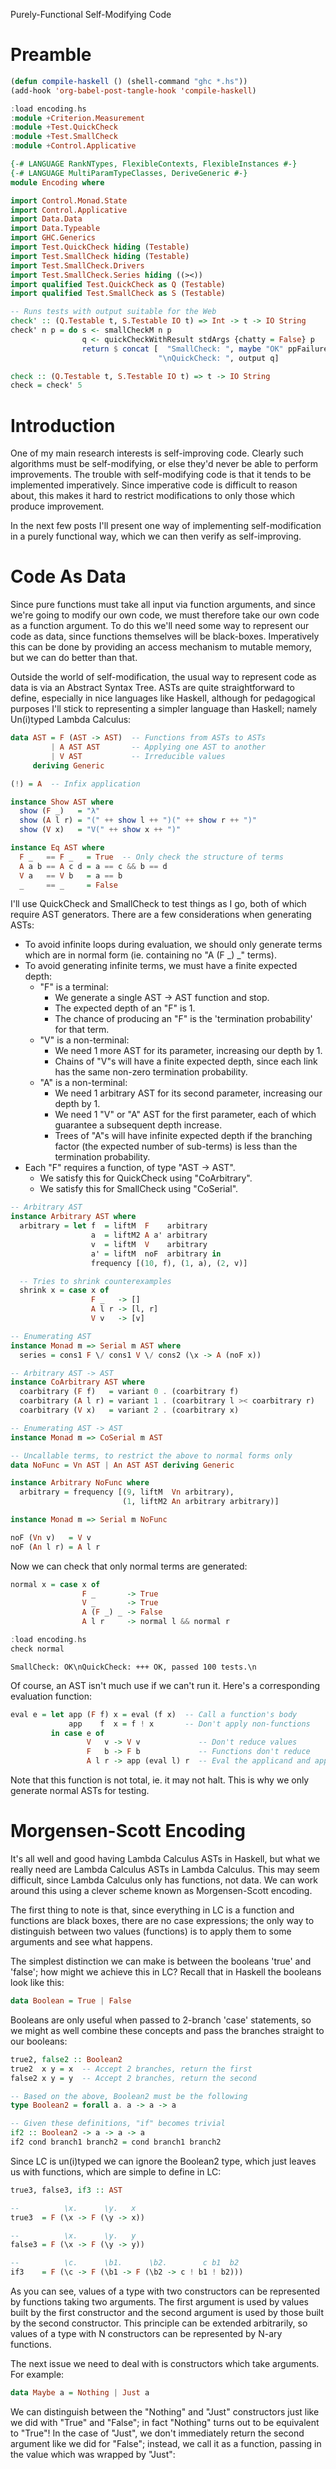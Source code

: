 Purely-Functional Self-Modifying Code

* Preamble
#+begin_src emacs-lisp
  (defun compile-haskell () (shell-command "ghc *.hs"))
  (add-hook 'org-babel-post-tangle-hook 'compile-haskell)
#+end_src

#+begin_src haskell :session haskell :result silent
  :load encoding.hs
  :module +Criterion.Measurement
  :module +Test.QuickCheck
  :module +Test.SmallCheck
  :module +Control.Applicative
#+end_src

#+RESULTS:

#+begin_src haskell :tangle yes
  {-# LANGUAGE RankNTypes, FlexibleContexts, FlexibleInstances #-}
  {-# LANGUAGE MultiParamTypeClasses, DeriveGeneric #-}
  module Encoding where

  import Control.Monad.State
  import Control.Applicative
  import Data.Data
  import Data.Typeable
  import GHC.Generics
  import Test.QuickCheck hiding (Testable)
  import Test.SmallCheck hiding (Testable)
  import Test.SmallCheck.Drivers
  import Test.SmallCheck.Series hiding ((><))
  import qualified Test.QuickCheck as Q (Testable)
  import qualified Test.SmallCheck as S (Testable)

  -- Runs tests with output suitable for the Web
  check' :: (Q.Testable t, S.Testable IO t) => Int -> t -> IO String
  check' n p = do s <- smallCheckM n p
                  q <- quickCheckWithResult stdArgs {chatty = False} p
                  return $ concat [  "SmallCheck: ", maybe "OK" ppFailure s,
                                   "\nQuickCheck: ", output q]

  check :: (Q.Testable t, S.Testable IO t) => t -> IO String
  check = check' 5
#+end_src

* Introduction
One of my main research interests is self-improving code. Clearly such algorithms must be self-modifying, or else they'd never be able to perform improvements. The trouble with self-modifying code is that it tends to be implemented imperatively. Since imperative code is difficult to reason about, this makes it hard to restrict modifications to only those which produce improvement.

In the next few posts I'll present one way of implementing self-modification in a purely functional way, which we can then verify as self-improving.

* Code As Data
Since pure functions must take all input via function arguments, and since we're going to modify our own code, we must therefore take our own code as a function argument. To do this we'll need some way to represent our code as data, since functions themselves will be black-boxes. Imperatively this can be done by providing an access mechanism to mutable memory, but we can do better than that.

Outside the world of self-modification, the usual way to represent code as data is via an Abstract Syntax Tree. ASTs are quite straightforward to define, especially in nice languages like Haskell, although for pedagogical purposes I'll stick to representing a simpler language than Haskell; namely Un(i)typed Lambda Calculus:

#+begin_src haskell :tangle yes
  data AST = F (AST -> AST)  -- Functions from ASTs to ASTs
           | A AST AST       -- Applying one AST to another
           | V AST           -- Irreducible values
       deriving Generic

  (!) = A  -- Infix application

  instance Show AST where
    show (F _)   = "λ"
    show (A l r) = "(" ++ show l ++ ")(" ++ show r ++ ")"
    show (V x)   = "V(" ++ show x ++ ")"

  instance Eq AST where
    F _   == F _   = True  -- Only check the structure of terms
    A a b == A c d = a == c && b == d
    V a   == V b   = a == b
    _     == _     = False
#+end_src

I'll use QuickCheck and SmallCheck to test things as I go, both of which require AST generators. There are a few considerations when generating ASTs:
 - To avoid infinite loops during evaluation, we should only generate terms which are in normal form (ie. containing no "A (F _) _" terms).
 - To avoid generating infinite terms, we must have a finite expected depth:
   - "F" is a terminal:
     - We generate a single AST -> AST function and stop.
     - The expected depth of an "F" is 1.
     - The chance of producing an "F" is the 'termination probability' for that term.
   - "V" is a non-terminal:
     - We need 1 more AST for its parameter, increasing our depth by 1.
     - Chains of "V"s will have a finite expected depth, since each link has the same non-zero termination probability.
   - "A" is a non-terminal:
     - We need 1 arbitrary AST for its second parameter, increasing our depth by 1.
     - We need 1 "V" or "A" AST for the first parameter, each of which guarantee a subsequent depth increase.
     - Trees of "A"s will have infinite expected depth if the branching factor (the expected number of sub-terms) is less than the termination probability.
 - Each "F" requires a function, of type "AST -> AST".
   - We satisfy this for QuickCheck using "CoArbitrary".
   - We satisfy this for SmallCheck using "CoSerial".

#+begin_src haskell :tangle yes
  -- Arbitrary AST
  instance Arbitrary AST where
    arbitrary = let f  = liftM  F    arbitrary
                    a  = liftM2 A a' arbitrary
                    v  = liftM  V    arbitrary
                    a' = liftM  noF  arbitrary in
                    frequency [(10, f), (1, a), (2, v)]

    -- Tries to shrink counterexamples
    shrink x = case x of
                    F _   -> []
                    A l r -> [l, r]
                    V v   -> [v]

  -- Enumerating AST
  instance Monad m => Serial m AST where
    series = cons1 F \/ cons1 V \/ cons2 (\x -> A (noF x))

  -- Arbitrary AST -> AST
  instance CoArbitrary AST where
    coarbitrary (F f)   = variant 0 . (coarbitrary f)
    coarbitrary (A l r) = variant 1 . (coarbitrary l >< coarbitrary r)
    coarbitrary (V x)   = variant 2 . (coarbitrary x)

  -- Enumerating AST -> AST
  instance Monad m => CoSerial m AST

  -- Uncallable terms, to restrict the above to normal forms only
  data NoFunc = Vn AST | An AST AST deriving Generic

  instance Arbitrary NoFunc where
    arbitrary = frequency [(9, liftM  Vn arbitrary),
                           (1, liftM2 An arbitrary arbitrary)]

  instance Monad m => Serial m NoFunc

  noF (Vn v)   = V v
  noF (An l r) = A l r
#+end_src

Now we can check that only normal terms are generated:

#+begin_src haskell :tangle yes
  normal x = case x of
                  F _       -> True
                  V _       -> True
                  A (F _) _ -> False
                  A l r     -> normal l && normal r
#+end_src

#+begin_src haskell :tangle no :session haskell :results value verbatim :exports both
  :load encoding.hs
  check normal
#+end_src

#+RESULTS:
: SmallCheck: OK\nQuickCheck: +++ OK, passed 100 tests.\n

Of course, an AST isn't much use if we can't run it. Here's a corresponding evaluation function:

#+begin_src haskell :tangle yes
  eval e = let app (F f) x = eval (f x)  -- Call a function's body
               app    f  x = f ! x       -- Don't apply non-functions
           in case e of
                   V   v -> V v             -- Don't reduce values
                   F   b -> F b             -- Functions don't reduce
                   A l r -> app (eval l) r  -- Eval the applicand and apply
#+end_src

Note that this function is not total, ie. it may not halt. This is why we only generate normal ASTs for testing.

* Morgensen-Scott Encoding

It's all well and good having Lambda Calculus ASTs in Haskell, but what we really need are Lambda Calculus ASTs in Lambda Calculus. This may seem difficult, since Lambda Calculus only has functions, not data. We can work around this using a clever scheme known as Morgensen-Scott encoding.

The first thing to note is that, since everything in LC is a function and functions are black boxes, there are no case expressions; the only way to distinguish between two values (functions) is to apply them to some arguments and see what happens.

The simplest distinction we can make is between the booleans 'true' and 'false'; how might we achieve this in LC? Recall that in Haskell the booleans look like this:

#+begin_src haskell :tangle no
  data Boolean = True | False
#+end_src

Booleans are only useful when passed to 2-branch 'case' statements, so we might as well combine these concepts and pass the branches straight to our booleans:

#+begin_src haskell :tangle yes
  true2, false2 :: Boolean2
  true2  x y = x  -- Accept 2 branches, return the first
  false2 x y = y  -- Accept 2 branches, return the second

  -- Based on the above, Boolean2 must be the following
  type Boolean2 = forall a. a -> a -> a

  -- Given these definitions, "if" becomes trivial
  if2 :: Boolean2 -> a -> a -> a
  if2 cond branch1 branch2 = cond branch1 branch2
#+end_src

Since LC is un(i)typed we can ignore the Boolean2 type, which just leaves us with functions, which are simple to define in LC:

#+begin_src haskell :tangle yes
  true3, false3, if3 :: AST

  --          \x.      \y.   x
  true3  = F (\x -> F (\y -> x))

  --          \x.      \y.   y
  false3 = F (\x -> F (\y -> y))

  --          \c.      \b1.      \b2.        c b1  b2
  if3    = F (\c -> F (\b1 -> F (\b2 -> c ! b1 ! b2)))
#+end_src

As you can see, values of a type with two constructors can be represented by functions taking two arguments. The first argument is used by values built by the first constructor and the second argument is used by those built by the second constructor. This principle can be extended arbitrarily, so values of a type with N constructors can be represented by N-ary functions.

The next issue we need to deal with is constructors which take arguments. For example:

#+begin_src haskell :tangle no
  data Maybe a = Nothing | Just a
#+end_src

We can distinguish between the "Nothing" and "Just" constructors just like we did with "True" and "False"; in fact "Nothing" turns out to be equivalent to "True"! In the case of "Just", we don't immediately return the second argument like we did for "False"; instead, we call it as a function, passing in the value which was wrapped by "Just":

#+begin_src haskell :tangle yes
  nothing2 :: Maybe2 a
  nothing2 x y = x

  just2 :: a -> Maybe2 a
  just2 a x y = y a

  -- Based on the above definitions, this must be their type
  type Maybe2 a = forall b. b -> (a -> b) -> b
#+end_src

For LC we can again ignore the types and just implement the functions:

#+begin_src haskell :tangle yes
  nothing3, just3 :: AST

  --            \x.      \y.   x
  nothing3 = F (\x -> F (\y -> x))

  --         \a.      \x.      \y.     y a
  just3 = F (\a -> F (\x -> F (\y -> y ! a)))
#+end_src

Notice that we can't compare "Nothing" and "Just" directly, since they have different types. We can only compare "Nothing" with "Just a" for some value of "a", which we pass in before the constructor-selected arguments (ie. the "x" and "y" which distinguish "Nothing" from "Just a").

Again, this principle of passing along constructor arguments can be scaled up to arbitrary arity. A constructor with N arguments can be represented by accepting those N arguments then passing them to the argument representing the constructor.

With these two techniques in hand, we can model our AST type itself using nothing but functions:

#+begin_src haskell :tangle yes
  f2 :: (AST2 -> AST2) -> AST2
  f2 f = AST2 (\x y z -> x (f2 f))

  a2 :: AST2 -> AST2 -> AST2
  a2 l r = AST2 (\x y z -> y l r)

  v2 :: AST2 -> AST2
  v2 v = AST2 (\x y z -> z v)

  -- The type of the above ASTs; the complexity is due to the recursion
  newtype AST2 = AST2 { getAST2 :: (AST2 -> AST2)         ->
                                   (AST2 -> AST2 -> AST2) ->
                                   (AST2 -> AST2)         ->
                                    AST2 }
#+end_src

Again we can ignore the (more complicated) type and keep the functions. We can clearly see that the f2, a2 and v2 constructor functions match the argument types of the AST2 type, which gives us confidence that we're on the right track. Let's see how these functions look as LC terms:

#+begin_src haskell :tangle yes
  f3, a3, v3 :: AST

  --               \f.      \x.      \y.      \z.   x   f
  f3 =          F (\f -> F (\x -> F (\y -> F (\z -> x ! f))))

  --      \a.      \b.      \x.      \y.      \z.   y   a   b
  a3 = F (\a -> F (\b -> F (\x -> F (\y -> F (\z -> y ! a ! b)))))

  --               \v.      \x.      \y.      \z.   z   v
  v3 =          F (\v -> F (\x -> F (\y -> F (\z -> z ! v))))
#+end_src

* Encodable

Now that we have LC terms equivalent to our Haskell terms, we should make functions to convert between the two. For ease of notation, I'll wrap these functions up in a type class:

#+begin_src haskell :tangle yes
  class Encodable a where
    encode :: a -> AST
    decode :: AST -> Maybe a

  -- Asserts that encoding then decoding a value returns it unchanged
  type EncTest a = a -> Bool
  enc_dec_test x = decode (encode x) == Just x
#+end_src

Encoding is pretty straightforward: pattern-match the Haskell value and spit out the relevant LC value. What about "decode"? We need to reconstruct a value from its encoding; since encoded values are (LC) functions, we can't pattern-match on them; all we can do is apply them to arguments. The trick is to choose arguments which [i]are[/i] amenable to pattern-matching:
 - "F f" isn't much good, since we can't pattern-match "f".
 - "A x y" is better, since we can pattern-match "x" and "y", but we have to be careful that our terms are in normal form (ie. the applications won't be evaluated).
 - "V x" is excellent, since we can pattern-match "x" and the term itself won't reduce.

This two-level approach of applying encoded values to pattern-matchable LC terms, then pattern-matching those terms from Haskell, nicely handles beta-equivalent terms, but not eta-equivalent terms. Notice that a decoded result is wrapped in "Maybe"; that's because we lose type information when we encode a term. We have no idea whether the AST being passed to "decode" is really an encoded value of the relevant type or not, so we may fail to decode anything.

Let's show how this works with the simplest datatype, the unit type. Since we don't need to do any pattern-matching for the unit type (there's only one possible value), we can use the trivial identity function to represent it:

#+begin_src haskell :tangle yes
  unit2 :: Unit2
  unit2 = id

  type Unit2 = forall a. a -> a
#+end_src

In LC this gives:

#+begin_src haskell :tangle yes
  unit3 :: AST
  unit3 = F id
#+end_src

We can now use this definition to implement the Encodable class:

#+begin_src haskell :tangle yes
  instance Encodable () where
    encode _ = unit3
    decode _ = Just ()
#+end_src

Our "decode" function is easy: we know it should return "()" on success, so we don't even need any error cases. We can verify that it works by using QuickCheck to test our encode/decode assertion, specialised to the unit type:

#+begin_src haskell :tangle no :session haskell :results value verbatim :exports both
  :load encoding.hs
  check (enc_dec_test :: EncTest ())
#+end_src

#+RESULTS:
: +++ OK, passed 100 tests.\n

Now that we've seen how Encodable works, let's implement a useful type like the booleans. Again, the "encode" function can be built from our existing definitions. The "decode" function needs to pass two distinguishable AST values to the encoded term, then pattern-match to see which one gets returned. We can specify distinguishable ASTs using a set of simple combinators:

#+begin_src haskell :tangle yes
  -- Mutually-distinguishable ASTs

  t1, u1, u2, b1 :: AST

  -- Terminal symbol
  t1 = F id

  -- Unary non-terminals
  u1 = F V
  u2 = F (V t1 !)

  -- Binary non-terminal
  b1 = F (\x -> F (\y -> V (V x) ! V y))
#+end_src

Now we can define our Encodable instance:

#+begin_src haskell :tangle yes
  instance Encodable Bool where
    encode b = case b of
                    True  -> true3
                    False -> false3
    decode b = case eval (b ! t1 ! (u1 ! t1)) of
                    F _     -> Just True   -- t1
                    V (F _) -> Just False  -- u1 ! t1
                    _       -> Nothing     -- otherwise
#+end_src

#+begin_src haskell :tangle no :session haskell :results value verbatim :exports both
  :load encoding.hs
  check (enc_dec_test :: EncTest Bool)
#+end_src

#+RESULTS:
: +++ OK, passed 100 tests.\n

Next we implement Encodable for "Maybe a", which is only possible if "a" is Encodable:

#+begin_src haskell :tangle yes
  instance (Encodable a) => Encodable (Maybe a) where
    encode v = case v of
                    Nothing -> nothing3
                    Just x  -> just3 ! encode x
    decode v = case eval (v ! t1 ! u1) of
                    F _ -> Just Nothing       -- t1
                    V x -> Just <$> decode x  -- u1
                    _   -> Nothing
#+end_src

#+begin_src haskell :tangle no :session haskell :results value verbatim :exports both
  :load encoding.hs
  check (enc_dec_test :: EncTest (Maybe Bool))
#+end_src

#+RESULTS:
: +++ OK, passed 100 tests.\n

Now we're ready to tackle ASTs themselves. This is a little more complicated, since we have multiple constructors with multiple parameters:

#+begin_src haskell :tangle yes
  instance Encodable AST where
    encode v = case v of
                    F f   -> f3 ! F f
                    A l r -> a3 ! encode l ! encode r
                    V x   -> v3 ! encode x
    decode v = case eval (v ! u1 ! b1 ! u2) of
                    V x           -> Just x                       -- u1 ! x
                    A (V x) (V y) -> A <$> decode x <*> decode y  -- b1 ! x ! y
                    A _ x         -> V <$> decode x               -- u2 ! x
                    _             -> Nothing
#+end_src

#+begin_src haskell :tangle no :session haskell :results value verbatim :exports both
  :load encoding.hs
  --check (enc_dec_test :: EncTest AST)
#+end_src
